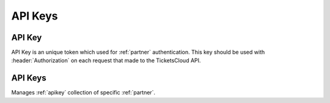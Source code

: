 ========
API Keys
========

.. _apikey:
.. _api/resources/partners/api_key:

API Key
=======

API Key is an unique token which used for :ref:`partner` authentication.
This key should be used with :header:`Authorization` on each request that
made to the TicketsCloud API.

.. http:get:: /v0/resources/partners/{idpartner}/api_keys/{idkey}
    :synopsis: Returns an API key information

    Returns an API key information.

    :<header Accept: :mimetype:`application/json`
    :param string idpartner: :ref:`partner` ID
    :param string idkey: :ref:`apikey` ID
    :query string fields-schema: :ref:`api/dsl`
    :>header Content-Type: :mimetype:`application/json`
    :>header Transfer-Encoding: ``chunked``
    :>json datetime created_at: API key creation timestamp
    :>json string id: :ref:`apikey` ID
    :>json string key: API key itself
    :>json string name: API key name
    :>json string partner: Related :ref:`partner` ID
    :>json boolean removed: Removed flag
    :code 200: Ok
    :code 400: Invalid request parameters
    :code 401: Authentication required
    :code 403: Operation not allowed

    **Request**:

    .. code-block:: http

        GET /v0/resources/partners/535fb19bdca6a9d1638f2007/api_keys/53f1d89437abbd0a9ca87882 HTTP/1.1
        Accept: application/json
        Authorization: key my-very-secret-key
        Host: ticketscloud.ru


    **Response**:

    .. code-block:: http

        HTTP/1.1 200 OK
        Content-Type: application/json; charset=UTF-8
        Transfer-Encoding: chunked

        {
            "created_at": "2014-08-18T10:42:28.288000+00:00",
            "id": "53f1d89437abbd0a9ca87882",
            "key": "48de25a3c7f84996bc3c183c640f9948",
            "name": "new-key",
            "partner": "535fb19bdca6a9d1638f2007",
            "removed": false
        }



.. http:patch:: /v0/resources/partners/{idpartner}/api_keys/{idkey}
    :synopsis: Updates API key information

    Updates API key information.

    :<header Accept: :mimetype:`application/json`
    :param string idpartner: :ref:`partner` ID
    :param string idkey: :ref:`apikey` ID
    :query string fields-schema: :ref:`api/dsl`
    :<json string name: API key name
    :>header Content-Type: :mimetype:`application/json`
    :>header Transfer-Encoding: ``chunked``
    :>json datetime created_at: API key creation timestamp
    :>json string id: :ref:`apikey` ID
    :>json string key: API key itself
    :>json string name: API key name
    :>json string partner: Related :ref:`partner` ID
    :>json boolean removed: Removed flag
    :code 200: Ok
    :code 400: Invalid request parameters
    :code 401: Authentication required
    :code 403: Operation not allowed


    **Request**:

    .. code-block:: http

        PATCH /v0/resources/partners/535fb19bdca6a9d1638f2007/api_keys/53f1d89437abbd0a9ca87882 HTTP/1.1
        Accept: application/json
        Authorization: key my-very-secret-key
        Content-Length: 21
        Content-Type: application/json; charset=utf-8
        Host: ticketscloud.ru

        {
            "name": "new-name"
        }


    **Response**:

    .. code-block:: http

        HTTP/1.1 200 OK
        Content-Type: application/json; charset=UTF-8
        Transfer-Encoding: chunked

        {
            "created_at": "2014-08-18T10:42:28.288000+00:00",
            "id": "53f1d89437abbd0a9ca87882",
            "key": "48de25a3c7f84996bc3c183c640f9948",
            "name": "new-name",
            "partner": "535fb19bdca6a9d1638f2007",
            "removed": false
        }


.. http:delete:: /v0/resources/partners/{idparner}/api_keys/{idkey}
    :synopsis: Removes an API key

    Removes an API key.

    :<header Accept: :mimetype:`application/json`
    :param string idpartner: :ref:`partner` ID
    :param string idkey: :ref:`apikey` ID
    :>header Content-Type: :mimetype:`application/json`
    :>header Transfer-Encoding: ``chunked``
    :code 200: Ok
    :code 400: Invalid request parameters
    :code 401: Authentication required
    :code 403: Operation not allowed

    **Request**:

    .. code-block:: http

        DELETE /v0/resources/partners/535fb19bdca6a9d1638f2007/api_keys/53f1d89437abbd0a9ca87882 HTTP/1.1
        Accept: application/json
        Authorization: key my-very-secret-key
        Host: ticketscloud.ru


    **Response**:

    .. code-block:: http

        HTTP/1.1 200 OK
        Content-Type: application/json; charset=UTF-8
        Transfer-Encoding: chunked

        {}


.. _api/resources/partners/api_keys:

API Keys
========

Manages :ref:`apikey` collection of specific :ref:`partner`.

.. http:get:: /v0/resources/partners/{idpartner}/api_keys
    :synopsis: Returns list of API keys

    Returns list of API keys which :ref:`partner` has.

    :<header Accept: :mimetype:`application/json`
    :param string idpartner: :ref:`partner` ID
    :query string ids: List of IDs to return
    :query string fields-schema: :ref:`api/dsl`
    :>header Content-Type: :mimetype:`application/json`
    :>header Transfer-Encoding: ``chunked``
    :>jsonarr datetime created_at: API key creation timestamp
    :>jsonarr string id: :ref:`apikey` ID
    :>jsonarr string key: API key itself
    :>jsonarr string name: API key name
    :>jsonarr string partner: Related :ref:`partner` ID
    :>jsonarr boolean removed: Removed flag
    :code 200: Ok
    :code 400: Invalid request parameters
    :code 401: Authentication required
    :code 403: Operation not allowed

    **Request**:

    .. code-block:: http

        GET /v0/resources/partners/535fb19bdca6a9d1638f2007/api_keys HTTP/1.1
        Accept: application/json
        Authorization: key my-very-secret-key
        Host: ticketscloud.ru


    **Response**:

    .. code-block:: http

        HTTP/1.1 200 OK
        Content-Type: application/json; charset=UTF-8
        Transfer-Encoding: chunked

        [
            {
                "created_at": "2014-08-18T10:30:02.516000+00:00",
                "id": "53f1d5aa37abbd0a9da87882",
                "key": "my-very-secret-key",
                "name": "test",
                "partner": "535fb19bdca6a9d1638f2007",
                "removed": false
            },
            {
                "created_at": "2014-08-18T10:30:23.487000+00:00",
                "id": "53f1d5bf37abbd0a9ea87882",
                "key": "5a1428de2cd84b5189453470dffa3b5d",
                "name": "default",
                "partner": "535fb19bdca6a9d1638f2007",
                "removed": false
            },
            {
                "created_at": "2014-08-18T10:31:01.930000+00:00",
                "id": "53f1d5e537abbd0a9da87883",
                "key": "aaef4478264a4be2b2c9838efa8df7c6",
                "name": "crm",
                "partner": "535fb19bdca6a9d1638f2007",
                "removed": false
            }
        ]


.. http:post:: /v0/resources/partners/{idpartner}/api_keys
    :synopsis: Creates a new API key

    Creates a new :ref:`apikey`.

    :<header Accept: :mimetype:`application/json`
    :param string idpartner: :ref:`partner` ID
    :query string fields-schema: :ref:`api/dsl`
    :<json string name: API key name
    :>header Content-Type: :mimetype:`application/json`
    :>header Transfer-Encoding: ``chunked``
    :>json datetime created_at: API key creation timestamp
    :>json string id: :ref:`apikey` ID
    :>json string key: API key itself
    :>json string name: API key name
    :>json string partner: Related :ref:`partner` ID
    :>json boolean removed: Removed flag
    :code 201: Created
    :code 400: Invalid request parameters
    :code 401: Authentication required
    :code 403: Operation not allowed


    **Request**:

    .. code-block:: http

        POST /v0/resources/partners/535fb19bdca6a9d1638f2007/api_keys HTTP/1.1
        Accept: application/json
        Authorization: key my-very-secret-key
        Content-Length: 20
        Content-Type: application/json; charset=utf-8
        Host: ticketscloud.ru

        {
            "name": "new-key"
        }


    **Response**:

    .. code-block:: http

        HTTP/1.1 201 Created
        Content-Length: 203
        Content-Type: application/json; charset=UTF-8

        {
            "created_at": "2014-08-18T10:42:28.288420+00:00",
            "id": "53f1d89437abbd0a9ca87882",
            "key": "48de25a3c7f84996bc3c183c640f9948",
            "name": "new-key",
            "partner": "535fb19bdca6a9d1638f2007",
            "removed": false
        }
